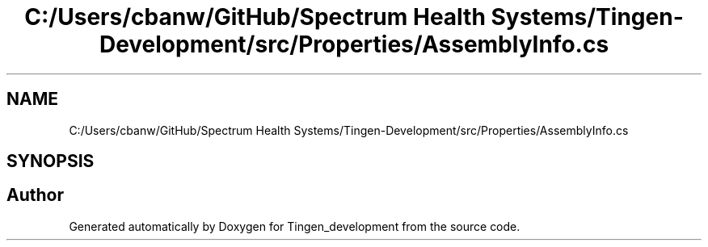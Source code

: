 .TH "C:/Users/cbanw/GitHub/Spectrum Health Systems/Tingen-Development/src/Properties/AssemblyInfo.cs" 3 "Tingen_development" \" -*- nroff -*-
.ad l
.nh
.SH NAME
C:/Users/cbanw/GitHub/Spectrum Health Systems/Tingen-Development/src/Properties/AssemblyInfo.cs
.SH SYNOPSIS
.br
.PP
.SH "Author"
.PP 
Generated automatically by Doxygen for Tingen_development from the source code\&.
